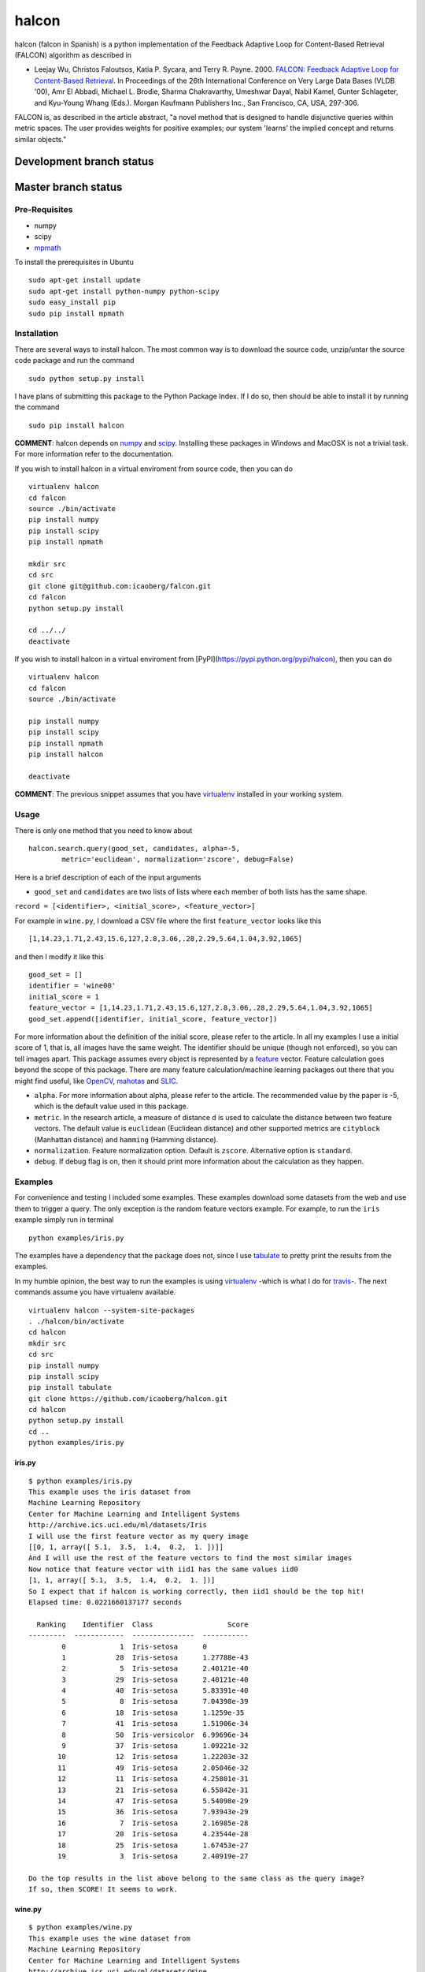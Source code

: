 halcon
======

.. image:: https://img.shields.io/badge/big%20data-true-blue.svg
    :target: https://en.wikipedia.org/wiki/Big_data

.. image:: https://img.shields.io/github/issues/icaoberg/falcon.svg
    :target: https://github.com/icaoberg/falcon/issues

.. image:: https://img.shields.io/github/forks/icaoberg/falcon.svg
   :target: https://github.com/icaoberg/falcon/network

.. image:: https://img.shields.io/github/stars/icaoberg/falcon.svg
   :target: https://github.com/icaoberg/falcon/stargazers

.. image:: https://img.shields.io/badge/license-GPLv3-blue.svg
   :target: https://raw.githubusercontent.com/icaoberg/falcon/master/LICENSE

.. image:: https://badge.fury.io/py/halcon.svg
    :target: https://badge.fury.io/py/halcon


halcon (falcon in Spanish) is a python implementation of the Feedback Adaptive Loop for
Content-Based Retrieval (FALCON) algorithm as described in

-  Leejay Wu, Christos Faloutsos, Katia P. Sycara, and Terry R. Payne.
   2000. `FALCON: Feedback Adaptive Loop for Content-Based Retrieval <http://www.cs.cmu.edu/~christos/PUBLICATIONS/vldb2k-falcon.pdf>`_. In Proceedings of the 26th International Conference on Very Large Data
   Bases (VLDB '00), Amr El Abbadi, Michael L. Brodie, Sharma
   Chakravarthy, Umeshwar Dayal, Nabil Kamel, Gunter Schlageter, and
   Kyu-Young Whang (Eds.). Morgan Kaufmann Publishers Inc., San
   Francisco, CA, USA, 297-306.

FALCON is, as described in the article abstract, "a novel method that is
designed to handle disjunctive queries within metric spaces. The user
provides weights for positive examples; our system 'learns' the implied
concept and returns similar objects."

Development branch status
*************************

.. image:: https://travis-ci.org/icaoberg/falcon.svg?branch=master
   :target: https://travis-ci.org/icaoberg/falcon

Master branch status
********************

.. image:: https://travis-ci.org/icaoberg/falcon.svg?branch=master
   :target: https://travis-ci.org/icaoberg/falcon

***************
Pre-Requisites
***************

-  numpy
-  scipy
-  `mpmath <http://mpmath.org/>`_

To install the prerequisites in Ubuntu

::

    sudo apt-get install update
    sudo apt-get install python-numpy python-scipy
    sudo easy_install pip
    sudo pip install mpmath

***************
Installation
***************

There are several ways to install halcon. The most common way is to
download the source code, unzip/untar the source code package and run
the command

::

    sudo python setup.py install

I have plans of submitting this package to the Python Package Index. If
I do so, then should be able to install it by running the command

::

    sudo pip install halcon

**COMMENT**: halcon depends on `numpy <http://www.numpy.org>`__ and
`scipy <http://www.scipy.org>`__. Installing these packages in Windows
and MacOSX is not a trivial task. For more information refer to the
documentation.


If you wish to install halcon in a virtual enviroment from source code, then you can do

::

  virtualenv halcon
  cd falcon
  source ./bin/activate
  pip install numpy
  pip install scipy
  pip install npmath

  mkdir src
  cd src
  git clone git@github.com:icaoberg/falcon.git
  cd falcon
  python setup.py install

  cd ../../
  deactivate


If you wish to install halcon in a virtual enviroment from [PyPI](https://pypi.python.org/pypi/halcon), then you can do

::

  virtualenv halcon
  cd falcon
  source ./bin/activate

  pip install numpy
  pip install scipy
  pip install npmath
  pip install halcon

  deactivate

**COMMENT**: The previous snippet assumes that you have
`virtualenv <https://pypi.python.org/pypi/virtualenv>`__ installed in
your working system.

***************
Usage
***************

There is only one method that you need to know about

::

    halcon.search.query(good_set, candidates, alpha=-5,
            metric='euclidean', normalization='zscore', debug=False)

Here is a brief description of each of the input arguments

-  ``good_set`` and ``candidates`` are two lists of lists where each
   member of both lists has the same shape.

``record = [<identifier>, <initial_score>, <feature_vector>]``

For example in ``wine.py``, I download a CSV file where the first
``feature_vector`` looks like this

::

   [1,14.23,1.71,2.43,15.6,127,2.8,3.06,.28,2.29,5.64,1.04,3.92,1065]

and then I modify it like this


::

  good_set = []
  identifier = 'wine00'
  initial_score = 1
  feature_vector = [1,14.23,1.71,2.43,15.6,127,2.8,3.06,.28,2.29,5.64,1.04,3.92,1065]
  good_set.append([identifier, initial_score, feature_vector])


For more information about the definition of the initial score, please
refer to the article. In all my examples I use a initial score of 1,
that is, all images have the same weight. The identifier should be
unique (though not enforced), so you can tell images apart. This package
assumes every object is represented by a
`feature <http://en.wikipedia.org/wiki/Feature_(machine_learning)>`__
vector. Feature calculation goes beyond the scope of this package. There
are many feature calculation/machine learning packages out there that
you might find useful, like `OpenCV <http://opencv.org/>`__,
`mahotas <https://pypi.python.org/pypi/mahotas>`__ and
`SLIC <http://lanec1web1.compbio.cs.cmu.edu/release/>`__.

-  ``alpha``. For more information about alpha, please refer to the
   article. The recommended value by the paper is -5, which is the
   default value used in this package.

-  ``metric``. In the research article, a measure of distance ``d`` is
   used to calculate the distance between two feature vectors. The
   default value is ``euclidean`` (Euclidean distance) and other
   supported metrics are ``cityblock`` (Manhattan distance) and
   ``hamming`` (Hamming distance).

-  ``normalization``. Feature normalization option. Default is
   ``zscore``. Alternative option is ``standard``.

-  ``debug``. If debug flag is on, then it should print more information
   about the calculation as they happen.


***************
Examples
***************

For convenience and testing I included some examples. These examples
download some datasets from the web and use them to trigger a query. The
only exception is the random feature vectors example. For example, to
run the ``iris`` example simply run in terminal

::

    python examples/iris.py

The examples have a dependency that the package does not, since I use
`tabulate <https://pypi.python.org/pypi/tabulate>`__ to pretty print the
results from the examples.

In my humble opinion, the best way to run the examples is using
`virtualenv <https://pypi.python.org/pypi/virtualenv>`__ -which is what
I do for `travis <https://travis-ci.org/icaoberg/halcon>`__-. The next
commands assume you have virtualenv available.

::

    virtualenv halcon --system-site-packages
    . ./halcon/bin/activate
    cd halcon
    mkdir src
    cd src
    pip install numpy
    pip install scipy
    pip install tabulate
    git clone https://github.com/icaoberg/halcon.git
    cd halcon
    python setup.py install
    cd ..
    python examples/iris.py

iris.py
^^^^^^^

::

    $ python examples/iris.py
    This example uses the iris dataset from
    Machine Learning Repository
    Center for Machine Learning and Intelligent Systems
    http://archive.ics.uci.edu/ml/datasets/Iris
    I will use the first feature vector as my query image
    [[0, 1, array([ 5.1,  3.5,  1.4,  0.2,  1. ])]]
    And I will use the rest of the feature vectors to find the most similar images
    Now notice that feature vector with iid1 has the same values iid0
    [1, 1, array([ 5.1,  3.5,  1.4,  0.2,  1. ])]
    So I expect that if halcon is working correctly, then iid1 should be the top hit!
    Elapsed time: 0.0221660137177 seconds

      Ranking    Identifier  Class                  Score
    ---------  ------------  ---------------  -----------
            0             1  Iris-setosa      0
            1            28  Iris-setosa      1.27788e-43
            2             5  Iris-setosa      2.40121e-40
            3            29  Iris-setosa      2.40121e-40
            4            40  Iris-setosa      5.83391e-40
            5             8  Iris-setosa      7.04398e-39
            6            18  Iris-setosa      1.1259e-35
            7            41  Iris-setosa      1.51906e-34
            8            50  Iris-versicolor  6.99696e-34
            9            37  Iris-setosa      1.09221e-32
           10            12  Iris-setosa      1.22203e-32
           11            49  Iris-setosa      2.05046e-32
           12            11  Iris-setosa      4.25801e-31
           13            21  Iris-setosa      6.55842e-31
           14            47  Iris-setosa      5.54098e-29
           15            36  Iris-setosa      7.93943e-29
           16             7  Iris-setosa      2.16985e-28
           17            20  Iris-setosa      4.23544e-28
           18            25  Iris-setosa      1.67453e-27
           19             3  Iris-setosa      2.40919e-27

    Do the top results in the list above belong to the same class as the query image?
    If so, then SCORE! It seems to work.

wine.py
^^^^^^^

::

    $ python examples/wine.py
    This example uses the wine dataset from
    Machine Learning Repository
    Center for Machine Learning and Intelligent Systems
    http://archive.ics.uci.edu/ml/datasets/Wine
    I will use the first three feature vectors as my query wine set
    And I will use the rest of the feature vectors to find the most similar images
    Elapsed time: 0.0280928611755 seconds

      Ranking  Identifier          Score
    ---------  ------------  -----------
            0  wine1         0
            1  wine2         0
            2  wine3         0
            3  wine21        2.77663e-05
            4  wine30        0.000629879
            5  wine23        0.00252617
            6  wine49        0.00318536
            7  wine57        0.00456123
            8  wine36        0.0152067
            9  wine39        0.0197516
           10  wine58        0.0243848
           11  wine9         0.024467
           12  wine55        0.045762
           13  wine24        0.046893
           14  wine7         0.113906
           15  wine45        0.188355
           16  wine27        0.201802
           17  wine41        0.206469
           18  wine31        0.288536
           19  wine56        0.291853


human_protein_atlas.ipynb
^^^^^^^^^^^^^^^^^^^^^^^^^

I have included a Jupyter notebook that shows an example using `Subcellular Location Features <http://murphylab.web.cmu.edu/services/SLF/features.html>`_ on some images from the `Human Protein Atlas <http://www.proteinatlas.org/>`_.

Using the query image

.. image:: https://raw.githubusercontent.com/icaoberg/falcon/master/images/100_A12_1_blue_green.jpg
  :height: 250px

we queried the content database and determined the most similar image is

.. image:: https://raw.githubusercontent.com/icaoberg/falcon/master/images/100_B12_2_blue_green.jpg
  :height: 250px

Do you think they look similar?

**************
Documentation
**************

Documentation was written using `Sphinx <http://sphinx-doc.org/>`__. To
generate documentation use the following commands.

To generate html

::

    cd docs
    make html

To generate PDF document

::

    cd docs
    make latexpdf

To generate epub document

::

    cd docs
    make epub

*********************
Bugs and Questions
*********************

To submit bugs about the source code visit

* https://github.com/icaoberg/halcon

To submit bugs about the documentation visit

* https://github.com/icaoberg/halcon-docs

For any other inquiries visit those links as well.
